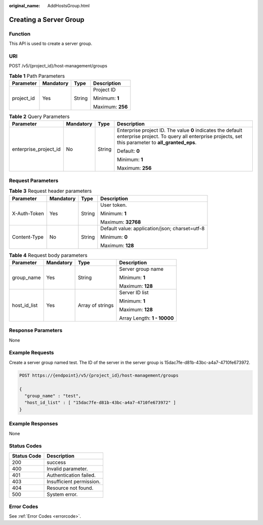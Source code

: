 :original_name: AddHostsGroup.html

.. _AddHostsGroup:

Creating a Server Group
=======================

Function
--------

This API is used to create a server group.

URI
---

POST /v5/{project_id}/host-management/groups

.. table:: **Table 1** Path Parameters

   +-----------------+-----------------+-----------------+------------------+
   | Parameter       | Mandatory       | Type            | Description      |
   +=================+=================+=================+==================+
   | project_id      | Yes             | String          | Project ID       |
   |                 |                 |                 |                  |
   |                 |                 |                 | Minimum: **1**   |
   |                 |                 |                 |                  |
   |                 |                 |                 | Maximum: **256** |
   +-----------------+-----------------+-----------------+------------------+

.. table:: **Table 2** Query Parameters

   +-----------------------+-----------------+-----------------+---------------------------------------------------------------------------------------------------------------------------------------------------------------+
   | Parameter             | Mandatory       | Type            | Description                                                                                                                                                   |
   +=======================+=================+=================+===============================================================================================================================================================+
   | enterprise_project_id | No              | String          | Enterprise project ID. The value **0** indicates the default enterprise project. To query all enterprise projects, set this parameter to **all_granted_eps**. |
   |                       |                 |                 |                                                                                                                                                               |
   |                       |                 |                 | Default: **0**                                                                                                                                                |
   |                       |                 |                 |                                                                                                                                                               |
   |                       |                 |                 | Minimum: **1**                                                                                                                                                |
   |                       |                 |                 |                                                                                                                                                               |
   |                       |                 |                 | Maximum: **256**                                                                                                                                              |
   +-----------------------+-----------------+-----------------+---------------------------------------------------------------------------------------------------------------------------------------------------------------+

Request Parameters
------------------

.. table:: **Table 3** Request header parameters

   +-----------------+-----------------+-----------------+------------------------------------------------+
   | Parameter       | Mandatory       | Type            | Description                                    |
   +=================+=================+=================+================================================+
   | X-Auth-Token    | Yes             | String          | User token.                                    |
   |                 |                 |                 |                                                |
   |                 |                 |                 | Minimum: **1**                                 |
   |                 |                 |                 |                                                |
   |                 |                 |                 | Maximum: **32768**                             |
   +-----------------+-----------------+-----------------+------------------------------------------------+
   | Content-Type    | No              | String          | Default value: application/json; charset=utf-8 |
   |                 |                 |                 |                                                |
   |                 |                 |                 | Minimum: **0**                                 |
   |                 |                 |                 |                                                |
   |                 |                 |                 | Maximum: **128**                               |
   +-----------------+-----------------+-----------------+------------------------------------------------+

.. table:: **Table 4** Request body parameters

   +-----------------+-----------------+------------------+-----------------------------+
   | Parameter       | Mandatory       | Type             | Description                 |
   +=================+=================+==================+=============================+
   | group_name      | Yes             | String           | Server group name           |
   |                 |                 |                  |                             |
   |                 |                 |                  | Minimum: **1**              |
   |                 |                 |                  |                             |
   |                 |                 |                  | Maximum: **128**            |
   +-----------------+-----------------+------------------+-----------------------------+
   | host_id_list    | Yes             | Array of strings | Server ID list              |
   |                 |                 |                  |                             |
   |                 |                 |                  | Minimum: **1**              |
   |                 |                 |                  |                             |
   |                 |                 |                  | Maximum: **128**            |
   |                 |                 |                  |                             |
   |                 |                 |                  | Array Length: **1 - 10000** |
   +-----------------+-----------------+------------------+-----------------------------+

Response Parameters
-------------------

None

Example Requests
----------------

Create a server group named test. The ID of the server in the server group is 15dac7fe-d81b-43bc-a4a7-4710fe673972.

.. code-block:: text

   POST https://{endpoint}/v5/{project_id}/host-management/groups

   {
     "group_name" : "test",
     "host_id_list" : [ "15dac7fe-d81b-43bc-a4a7-4710fe673972" ]
   }

Example Responses
-----------------

None

Status Codes
------------

=========== ========================
Status Code Description
=========== ========================
200         success
400         Invalid parameter.
401         Authentication failed.
403         Insufficient permission.
404         Resource not found.
500         System error.
=========== ========================

Error Codes
-----------

See :ref:`Error Codes <errorcode>`.
